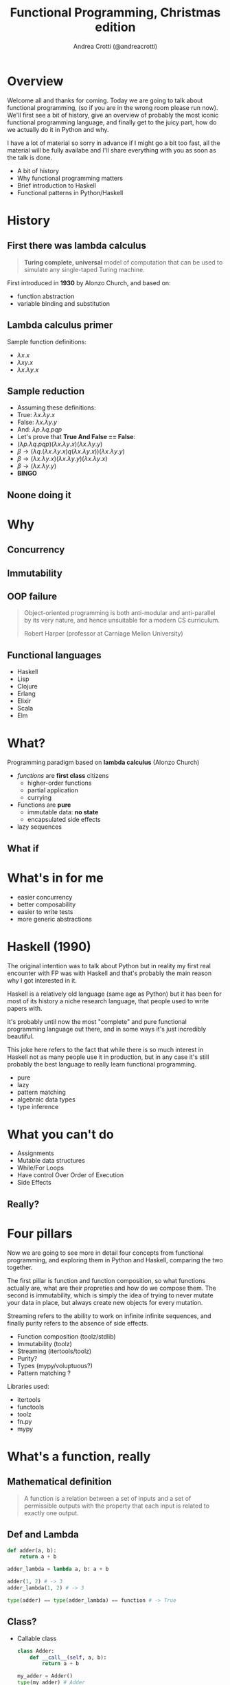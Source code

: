 #+AUTHOR: Andrea Crotti (@andreacrotti)
#+TITLE: Functional Programming, Christmas edition
#+OPTIONS: num:nil toc:nil ^:nil tex:t reveal_progress:t reveal_control:t reveal_overview:t
#+REVEAL_TRANS: none
#+REVEAL_SPEED: fast
#+REVEAL_HLEVEL: 1
#+TOC: listings

* Overview

#+BEGIN_NOTES
Welcome all and thanks for coming.
Today we are going to talk about functional programming, (so if you are in the wrong room please run now).
We'll first see a bit of history, give an overview of probably the most iconic functional programming language,
and finally get to the juicy part, how do we actually do it in Python and why.

I have a lot of material so sorry in advance if I might go a bit too fast, all the material will be fully
availabe and I'll share everything with you as soon as the talk is done.
#+END_NOTES

#+ATTR_REVEAL: :frag (appear)
 
  * A bit of history
  * Why functional programming matters
  * Brief introduction to Haskell
  * Functional patterns in Python/Haskell
  
* History
  :PROPERTIES:
  :reveal_background: ./images/cat_bed.gif
  :reveal_background_size: 800px
  :END:

** First there was lambda calculus

#+BEGIN_QUOTE
*Turing complete, universal* model of computation that can be used to simulate any single-taped Turing machine.
#+END_QUOTE

First introduced in *1930* by Alonzo Church, and based on:

- function abstraction
- variable binding and substitution

** Lambda calculus primer

Sample function definitions:
#+ATTR_REVEAL: :frag (appear)
  * $\lambda x. x$
  * $\lambda x y. x$
  * $\lambda x. \lambda y. x$

** Sample reduction
#+ATTR_REVEAL: :frag (appear)
  * Assuming these definitions:
  * True: $\lambda x.\lambda y. x$
  * False: $\lambda x.\lambda y. y$
  * And: $\lambda p. \lambda q. p q p$
  * Let's prove that *True And False == False*:
  * $(\lambda p. \lambda q. p q p) (\lambda x.\lambda y. x) (\lambda x.\lambda y. y)$
  * $\beta \rightarrow (\lambda q. (\lambda x. \lambda y. x) q (\lambda x. \lambda y. x)) (\lambda x.\lambda y. y)$
  * $\beta \rightarrow (\lambda x. \lambda y. x) (\lambda x.\lambda y. y) (\lambda x.\lambda y. x)$
  * $\beta \rightarrow (\lambda x. \lambda y. y)$
  * *BINGO*

** Noone doing it
* Why
  :PROPERTIES:
  :reveal_background: ./images/cat_liying.gif
  :reveal_background_size: 800px
  :END:

** Concurrency
  :PROPERTIES:
  :reveal_background: ./images/multicore.gif
  :reveal_background_size: 800px
  :END:

** Immutability

** OOP failure

 [[./images/oop_rip.jpg]]

#+begin_quote
 Object-oriented programming is both anti-modular and
 anti-parallel by its very nature, and hence unsuitable for a modern CS
 curriculum.

 Robert Harper (professor at Carniage Mellon University)

 #+end_quote

** Functional languages

- Haskell
- Lisp
- Clojure
- Erlang
- Elixir
- Scala
- Elm


* What?

#+BEGIN_NOTES

#+END_NOTES

Programming paradigm based on *lambda calculus* (Alonzo Church)

- /functions/ are *first class* citizens
  - higher-order functions
  - partial application
  - currying

- Functions are *pure*
  - immutable data: *no state*
  - encapsulated side effects

- lazy sequences

** What if
   :PROPERTIES:
   :reveal_background: ./images/what_if_functional.jpg
   :reveal_background_size: 800px
   :END:

* What's in for me

- easier concurrency
- better composability
- easier to write tests
- more generic abstractions

* Haskell (1990)

#+BEGIN_NOTES
The original intention was to talk about Python but in reality
my first real encounter with FP was with Haskell and that's probably
the main reason why I got interested in it.

Haskell is a relatively old language (same age as Python) but it has
been for most of its history a niche research language, that people
used to write papers with.

It's probably until now the most "complete" and pure functional programming
language out there, and in some ways it's just incredibly beautiful.

This joke here refers to the fact that while there is so much interest in
Haskell not as many people use it in production, but in any case
it's still probably the best language to really learn functional programming.
#+END_NOTES

  - pure
  - lazy
  - pattern matching
  - algebraic data types
  - type inference

[[./images/haskell.png]]

* What you can't do

 - Assignments
 - Mutable data structures
 - While/For Loops
 - Have control Over Order of Execution
 - Side Effects

** Really?
   :PROPERTIES:
   :reveal_background: ./images/wtf.gif
   :END:

* Four pillars

#+BEGIN_NOTES
Now we are going to see more in detail four concepts from functional programming,
and exploring them in Python and Haskell, comparing the two together.

The first pillar is function and function composition, so what functions actually are,
what are their propreties and how do we compose them.
The second is immutability, which is simply the idea of trying to never mutate your
data in place, but always create new objects for every mutation.

Streaming refers to the ability to work on infinite infinite sequences, and finally
purity refers to the absence of side effects.
#+END_NOTES

#+ATTR_REVEAL: :frag (appear)

  * Function composition (toolz/stdlib)
  * Immutability (toolz)
  * Streaming (itertools/toolz)
  * Purity?
  * Types (mypy/voluptuous?)
  * Pattern matching ?

# TODO remove libraries from here if already mentioning them above
Libraries used:
#+ATTR_REVEAL: :frag (appear)
  * itertools
  * functools
  * toolz
  * fn.py
  * mypy

* What's a function, really

** Mathematical definition

#+BEGIN_QUOTE
A function is a relation between a set of inputs and a set of permissible outputs
with the property that each input is related to exactly one output. 
#+END_QUOTE

[[./images/function.png]]

** Def and Lambda

#+BEGIN_SRC python
  def adder(a, b):
      return a + b

  adder_lambda = lambda a, b: a + b

  adder(1, 2) # -> 3
  adder_lambda(1, 2) # -> 3

  type(adder) == type(adder_lambda) == function # -> True

#+END_SRC

** Class?

#+ATTR_REVEAL: :frag (appear)
  * Callable class
   
    #+BEGIN_SRC python
      class Adder:
          def __call__(self, a, b):
              return a + b

      my_adder = Adder()
      type(my_adder) # Adder
      my_adder(1, 2) # -> 3
    #+END_SRC

  * Generic callable interface
    
    #+BEGIN_SRC python
      callable(adder)   # -> true
      callable(my_adder) # -> true
    #+END_SRC

** Other functions?

#+ATTR_REVEAL: :frag (appear)
  * Let's define a method and call it:
    #+BEGIN_SRC python
      class Santa:
          def give_gift(self, kid, gift):
              print("Good boy {}, here is your {}".format(kid, gift))
    
      my_santa = Santa()
      my_santa.give_gift('boy', 'toy') # -> Good boy boy, here is your toy
    #+END_SRC

  * What is actually give_gift?
    #+BEGIN_SRC python
      type(Santa.give_gift) # -> function
    #+END_SRC

  * So we can just do this instead:
    #+BEGIN_SRC python
      my_santa = Santa()
      Santa.give_gift(my_santa, 'boy', 'toy') # -> Good boy boy, here is your toy
    #+END_SRC


* Toolz

Toolz provides a suite of functions which have the following functional virtues:

*Composable*: They interoperate due to their use of core data structures.
*Pure*: They don’t change their inputs or rely on external state.
*Lazy*: They don’t run until absolutely necessary, allowing them to support large streaming data sets.

** Toolz capabilities

 - *Dicttoolz*: immutable dictionaries functionality
 - *Functoolz*: extend functools
 - *Itertoolz*: extend itertools

* Immutability
   :PROPERTIES:
   :reveal_background: ./images/cat_boxing.gif
   :END:

** The mutable way:

#+BEGIN_SRC python
  def enrich_dict_mutable(dic):
      for key in dic:
          if key % 2 == 0:
              dic[key] = 'bar'

      keys_below_zero = [x for x in dic if x < 0]
      for neg in keys_below_zero:
          del dic[neg]

      return dic
#+END_SRC

** Go immutable


* Function composition
** Partial application

   *Haskell*:

#+BEGIN_SRC haskell
  my_sum:: Num a => -> a -> a -> a
  my_sum a b = a + b
  add_three = my_sum 3
  
  add_three 2 == 5
#+END_SRC

   *Python*:

#+BEGIN_SRC python
  from toolz.functoolz import partial

  def my_sum(a, b):
      return a + b

  add_three = partial(my_sum, 3)
#+END_SRC

** Currying

   *Haskell*:
#+BEGIN_SRC haskell
  my_sum:: Num a => -> a -> a -> a
  my_sum a b = a + b

  Prelude> :t my_sum 1
  my_sum 1 :: Num a => a -> a

  (my_sum 1) 2 == (my_sum 1 2)
#+END_SRC

   *Python*:

#+BEGIN_SRC python
  from toolz.functoolz import curry

  def my_sum(a, b):
      return a + b

  my_sum(a)(b) == my_sum(a, b)
#+END_SRC

** Composition

 *Haskell*:

#+BEGIN_SRC haskell
  import Data.Char (toUpper)

  get_first:: [a] -> a
  get_first lis = lis !! 0

  upper_first_letter:: [Char] -> Char
  upper_first_letter = toUpper . get_first

#+END_SRC

 *Python*:

#+BEGIN_SRC python
  from toolz.functoolz import compose
  from toolz.curried import get


  upcase_first_letter = compose(
      get(0), # lambda l: l[0]
      lambda c: c.upper(),
  )

  upcase_first_letter('hello') == 'hello'[0].upper() == 'H'
#+END_SRC

** Pipes!

Who gets a gift for Christmas??

#+BEGIN_SRC 
    people = [
        {'name': 'Bob', 'age': 10, 'well_behaved': True},
        {'name': 'Rick', 'age': 10, 'well_behaved': False},
        {'name': 'John', 'age': 20, 'well_behaved': True},
    ]

#+END_SRC

*** Classic loopy

#+BEGIN_SRC python
  def get_gifts_classic(people):
      getting_gifts = []
      for person in people:
          if person['age'] < 18 and person['well_behaved']:
              getting_gifts.append(person['name'])

      return getting_gifts

#+END_SRC

*** Toolz pipes

#+BEGIN_SRC python
  def get_gifts(people):
      # ``pipe(data, f, g, h)`` is equivalent to ``h(g(f(data)))`
      return pipe(people,
          filter(lambda v: v['age'] < 18 and v['well_behaved']),
          mapcat(get(['name'])),
          list)
#+END_SRC

*** Clojure/Elixir

#+BEGIN_SRC clojure

  (-> "hello"
      )
#+END_SRC

#+BEGIN_SRC elixir
  String.reverse(String.capitalize("philip"))
#+END_SRC


* Streaming
** To infinity and beyond

*** Infinite set of even numbers

   *Haskell*:
   
#+BEGIN_SRC haskell
  [x | x <- [0..], x `mod` 2 == 0]
#+END_SRC

   *Python*:

#+BEGIN_SRC python
  def evens():
      ev = 0
      while True:
          yield ev
          ev += 2


  gen_ev = evens()
  for n in range(10):
      print(next(gen_ev))
#+END_SRC

    *Smarter Python*:
    
#+BEGIN_SRC python
  from itertools import count
  from toolz.itertoolz import take

  for ev in take(10, count(0, 2)):
      print(ev)
#+END_SRC


* Types
** Mypy

 #+BEGIN_SRC python
   def typed_addition(a: int, b: int) -> int:
       return a + b
 #+END_SRC


* Side effects

** Pure computation?


[[./images/haskell.png]]

** Monads to the rescue

** Call me Maybe

[[./images/maybe.png]]

#+BEGIN_SRC haskell
  data Maybe a = Nothing | Just a
#+END_SRC

** Monads and Python

#+BEGIN_SRC python
  from pymonad.Maybe import *
  from pymonad.List import *

  # 'neg' knows nothing about functor types...
  def neg(x):
      return -x

  # ... but that doesn't stop us from using it anyway.
  neg * Just(9)                 # returns Just(-9)
  neg * Nothing                 # returns Nothing
  neg * List(1, 2, 3, 4)        # returns List(-1, -2, -3, -4)
#+END_SRC

* Testing

** Quickcheck

#+BEGIN_SRC haskell
  import Test.QuickCheck

  prop_revapp :: [Int] -> [Int] -> Bool
  prop_revapp xs ys = reverse (xs++ys) == reverse xs ++ reverse ys

  main = quickCheck prop_revapp
#+END_SRC

** Hypothesis

* Putting it all together

* Quotes

** 10 100

#+BEGIN_QUOTE
"It is better to have 100 functions operate on one data structure than 10 functions on 10 data structures." —Alan Perlis
#+END_QUOTE
   
** Describing

#+BEGIN_QUOTE
Functional programming is like describing your problem to a mathematician.
Imperative programming is like giving instructions to an idiot. - Arcus #scheme
#+END_QUOTE

** Cloud

#+BEGIN_QUOTE
  OOP cannot save us from the Cloud Monster anymore. - Ju Gonçalves
#+END_QUOTE

** Functions

#+BEGIN_QUOTE

Functional Programming is so called because a program consists entirely of functions.

- John Hughes, Why Functional Programming Matters

#+END_QUOTE

** Python FP

#+BEGIN_QUOTE
using Python for Functional Programming it's like looking at a beautiful view through a dirty window - 

#+END_QUOTE

* Conclusion


* Resources

- [[http://www.cse.chalmers.se/~rjmh/Papers/whyfp.pdf][Why functional programming matters]]
- [[https://www.youtube.com/watch?v=-6BsiVyC1kM][the value of values]]
- [[https://www.youtube.com/watch?v=-6BsiVyC1kM][Clojure transducers]]
- [[http://learnyouahaskell.com/][Learn You a Haskell for Great Good]]
- [[https://github.com/pytoolz/toolz][toolz]]
- [[http://mypy-lang.org/][mypy lang]]
- [[http://adit.io/posts/2013-04-17-functors,_applicatives,_and_monads_in_pictures.html][functors, applicatives, and monads in pictures]]
- [[https://wiki.haskell.org/Tutorials/Programming_Haskell/String_IO][Haskell String IO]]
- [[https://github.com/tobgu/pyrsistent][pyrsistent, persistent data structures in Python]]
- [[http://coconut-lang.org/][Coconut lang]]
- [[https://github.com/kachayev/fn.py][fn.py library]]
- [[https://github.com/Suor/funcy][funcy Python library]]
- [[http://people.eecs.berkeley.edu/~gongliang13/lambda/][lambda calculus interpreter]]
- [[https://medium.com/@FunctionalWorks/the-rise-of-frontend-functional-languages-c073bd8ea8ed#.yualxlz77][rise of functional programming on the frontend]]
- [[https://www.wiki.ed.ac.uk/display/SAPMW/2015/02/23/The+Rise+Of+Functional+Programming+In+Industry][rise of functional programming in the industry]]
- [[https://code.facebook.com/posts/745068642270222/fighting-spam-with-haskell/][fighting spam with Haskell]]
- [[https://www.quora.com/Which-universities-teach-their-first-CS-course-in-a-functional-programming-language][universities using FP in the first courses]]
- [[http://haskell-servant.readthedocs.io/en/stable/introduction.html][Haskell Servant introduction]]

 # Local Variables:
 # after-save-hook: (org-reveal-export-to-html)
 # End:

